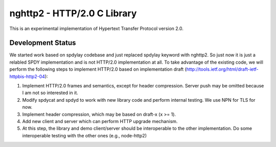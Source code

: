 nghttp2 - HTTP/2.0 C Library
============================

This is an experimental implementation of Hypertext Transfer Protocol
version 2.0.

Development Status
------------------

We started work based on spdylay codebase and just replaced spdylay
keyword with nghttp2. So just now it is just a relabled SPDY
implementation and is not HTTP/2.0 implementation at all. To take
advantage of the existing code, we will perform the following steps to
implement HTTP/2.0 based on implementation draft
(http://tools.ietf.org/html/draft-ietf-httpbis-http2-04):

1. Implement HTTP/2.0 frames and semantics, except for header
   compression. Server push may be omitted because I am not so
   interested in it.
2. Modify spdycat and spdyd to work with new library code and perform
   internal testing. We use NPN for TLS for now.
3. Implement header compression, which may be based on draft-x (x >=
   1).
4. Add new client and server which can perform HTTP upgrade mechanism.
5. At this step, the library and demo client/server should be
   interoperable to the other implementation. Do some interoperable
   testing with the other ones (e.g., node-http2)
